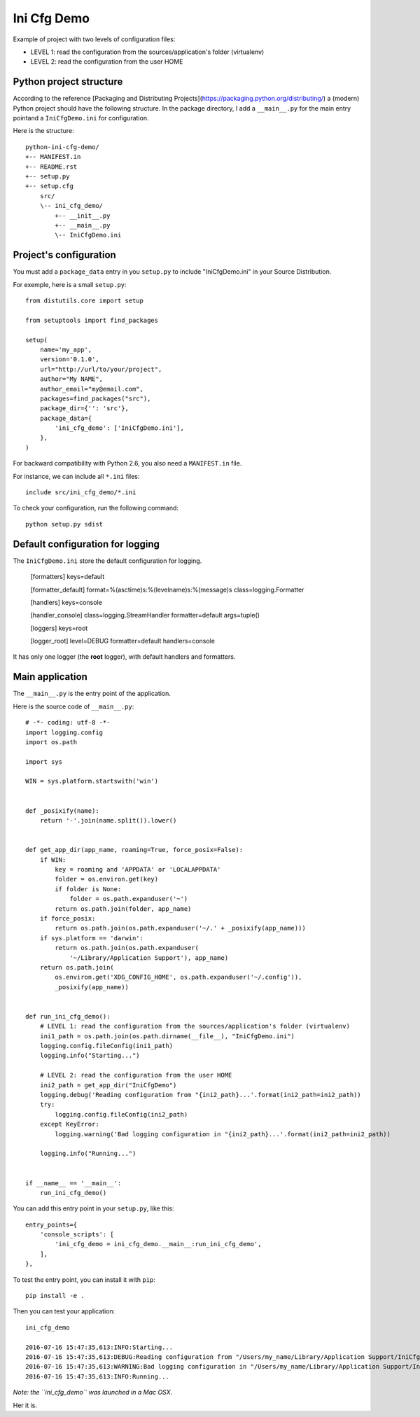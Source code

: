 Ini Cfg Demo
============

Example of project with two levels of configuration files:

* LEVEL 1: read the configuration from the sources/application's folder (virtualenv)
* LEVEL 2: read the configuration from the user HOME

Python project structure
------------------------

According to the reference [Packaging and Distributing Projects](https://packaging.python.org/distributing/)
a (modern) Python project should have the following structure.
In the package directory, I add a ``__main__.py`` for the main entry pointand a ``IniCfgDemo.ini`` for configuration.

Here is the structure::

    python-ini-cfg-demo/
    +-- MANIFEST.in
    +-- README.rst
    +-- setup.py
    +-- setup.cfg
        src/
        \-- ini_cfg_demo/
            +-- __init__.py
            +-- __main__.py
            \-- IniCfgDemo.ini

Project's configuration
-----------------------

You must add a ``package_data`` entry in you ``setup.py`` to include "IniCfgDemo.ini" in your Source Distribution.

For exemple, here is a small ``setup.py``::

    from distutils.core import setup
    
    from setuptools import find_packages
    
    setup(
        name='my_app',
        version='0.1.0',
        url="http://url/to/your/project",
        author="My NAME",
        author_email="my@email.com",
        packages=find_packages("src"),
        package_dir={'': 'src'},
        package_data={
            'ini_cfg_demo': ['IniCfgDemo.ini'],
        },
    )

For backward compatibility with Python 2.6, you also need a ``MANIFEST.in`` file.

For instance, we can include all ``*.ini`` files::

    include src/ini_cfg_demo/*.ini

To check your configuration, run the following command::

    python setup.py sdist

Default configuration for logging
---------------------------------

The ``IniCfgDemo.ini`` store the default configuration for logging.

    [formatters]
    keys=default
    
    [formatter_default]
    format=%(asctime)s:%(levelname)s:%(message)s
    class=logging.Formatter
    
    [handlers]
    keys=console
    
    [handler_console]
    class=logging.StreamHandler
    formatter=default
    args=tuple()
    
    [loggers]
    keys=root
    
    [logger_root]
    level=DEBUG
    formatter=default
    handlers=console

It has only one logger (the **root** logger), with default handlers and formatters.

Main application
----------------

The ``__main__.py`` is the entry point of the application.

Here is the source code of ``__main__.py``::

    # -*- coding: utf-8 -*-
    import logging.config
    import os.path
    
    import sys
    
    WIN = sys.platform.startswith('win')
    
    
    def _posixify(name):
        return '-'.join(name.split()).lower()
    
    
    def get_app_dir(app_name, roaming=True, force_posix=False):
        if WIN:
            key = roaming and 'APPDATA' or 'LOCALAPPDATA'
            folder = os.environ.get(key)
            if folder is None:
                folder = os.path.expanduser('~')
            return os.path.join(folder, app_name)
        if force_posix:
            return os.path.join(os.path.expanduser('~/.' + _posixify(app_name)))
        if sys.platform == 'darwin':
            return os.path.join(os.path.expanduser(
                '~/Library/Application Support'), app_name)
        return os.path.join(
            os.environ.get('XDG_CONFIG_HOME', os.path.expanduser('~/.config')),
            _posixify(app_name))
    
    
    def run_ini_cfg_demo():
        # LEVEL 1: read the configuration from the sources/application's folder (virtualenv)
        ini1_path = os.path.join(os.path.dirname(__file__), "IniCfgDemo.ini")
        logging.config.fileConfig(ini1_path)
        logging.info("Starting...")
    
        # LEVEL 2: read the configuration from the user HOME
        ini2_path = get_app_dir("IniCfgDemo")
        logging.debug('Reading configuration from "{ini2_path}...'.format(ini2_path=ini2_path))
        try:
            logging.config.fileConfig(ini2_path)
        except KeyError:
            logging.warning('Bad logging configuration in "{ini2_path}...'.format(ini2_path=ini2_path))
    
        logging.info("Running...")
    
    
    if __name__ == '__main__':
        run_ini_cfg_demo()

You can add this entry point in your ``setup.py``, like this::

    entry_points={
        'console_scripts': [
            'ini_cfg_demo = ini_cfg_demo.__main__:run_ini_cfg_demo',
        ],
    },

To test the entry point, you can install it with ``pip``::

    pip install -e .

Then you can test your application::

    ini_cfg_demo
    
    2016-07-16 15:47:35,613:INFO:Starting...
    2016-07-16 15:47:35,613:DEBUG:Reading configuration from "/Users/my_name/Library/Application Support/IniCfgDemo...
    2016-07-16 15:47:35,613:WARNING:Bad logging configuration in "/Users/my_name/Library/Application Support/IniCfgDemo...
    2016-07-16 15:47:35,613:INFO:Running...

*Note: the ``ini_cfg_demo`` was launched in a Mac OSX*.

Her it is.
